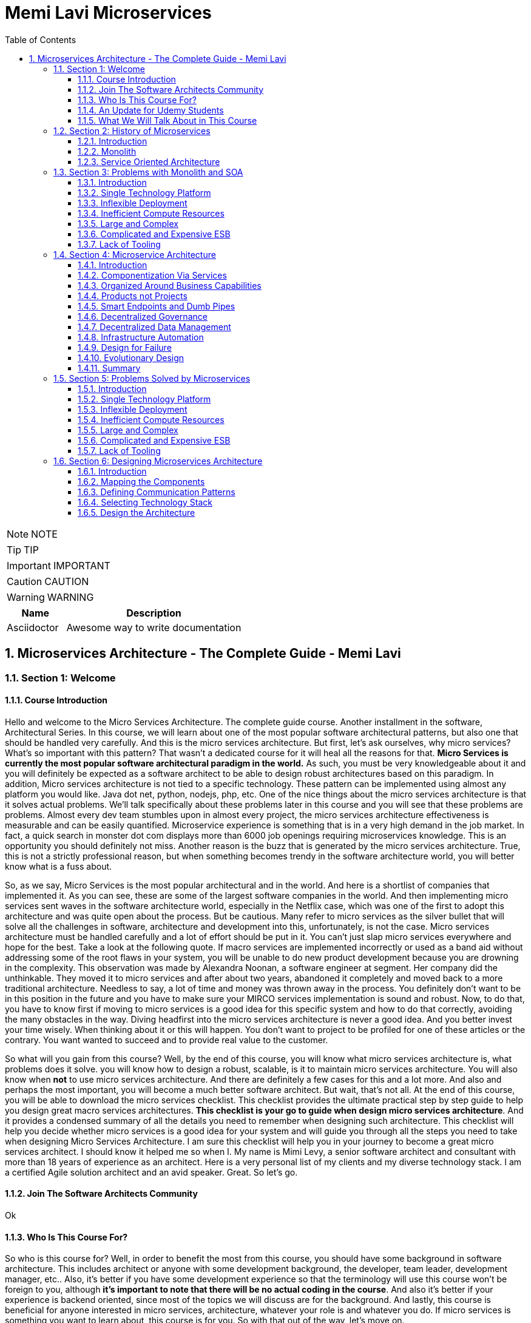 = Memi Lavi Microservices
:toc: left
:toclevels: 5
:sectnums:
:sectnumlevels: 5

NOTE: NOTE

TIP: TIP

IMPORTANT: IMPORTANT

CAUTION: CAUTION

WARNING: WARNING

[cols="1,3"]
|===
| Name | Description

| Asciidoctor
| Awesome way to write documentation

|===


== Microservices Architecture - The Complete Guide - Memi Lavi

=== Section 1: Welcome

==== Course Introduction

Hello and welcome to the Micro Services Architecture. The complete guide course. Another installment in the software, Architectural Series. In this course, we will learn about one of the most popular software architectural patterns, but also one that should be handled very carefully. And this is the micro services architecture. But first, let's ask ourselves, why micro services? What's so important with this pattern? That wasn't a dedicated course for it will heal all the reasons for that. *Micro Services is currently the most popular software architectural paradigm in the world.* As such, you must be very knowledgeable about it and you will definitely be expected as a software architect to be able to design robust architectures based on this paradigm. In addition, Micro services architecture is not tied to a specific technology. These pattern can be implemented using almost any platform you would like. Java dot net, python, nodejs, php, etc. One of the nice things about the micro services architecture is that it solves actual problems. We'll talk specifically about these problems later in this course and you will see that these problems are problems. Almost every dev team stumbles upon in almost every project, the micro services architecture effectiveness is measurable and can be easily quantified. Microservice experience is something that is in a very high demand in the job market. In fact, a quick search in monster dot com displays more than 6000 job openings requiring microservices knowledge. This is an opportunity you should definitely not miss. Another reason is the buzz that is generated by the micro services architecture. True, this is not a strictly professional reason, but when something becomes trendy in the software architecture world, you will better know what is a fuss about.

So, as we say, Micro Services is the most popular architectural and in the world. And here is a shortlist of companies that implemented it. As you can see, these are some of the largest software companies in the world. And then implementing micro services sent waves in the software architecture world, especially in the Netflix case, which was one of the first to adopt this architecture and was quite open about the process. But be cautious. Many refer to micro services as the silver bullet that will solve all the challenges in software, architecture and development into this, unfortunately, is not the case. Micro services architecture must be handled carefully and a lot of effort should be put in it. You can't just slap micro services everywhere and hope for the best. Take a look at the following quote. If macro services are implemented incorrectly or used as a band aid without addressing some of the root flaws in your system, you will be unable to do new product development because you are drowning in the complexity. This observation was made by Alexandra Noonan, a software engineer at segment. Her company did the unthinkable. They moved it to micro services and after about two years, abandoned it completely and moved back to a more traditional architecture. Needless to say, a lot of time and money was thrown away in the process. You definitely don't want to be in this position in the future and you have to make sure your MIRCO services implementation is sound and robust. Now, to do that, you have to know first if moving to micro services is a good idea for this specific system and how to do that correctly, avoiding the many obstacles in the way. Diving headfirst into the micro services architecture is never a good idea. And you better invest your time wisely. When thinking about it or this will happen. You don't want to project to be profiled for one of these articles or the contrary. You want wanted to succeed and to provide real value to the customer.

So what will you gain from this course? Well, by the end of this course, you will know what micro services architecture is, what problems does it solve. you will know how to design a robust, scalable, is it to maintain micro services architecture. You will also know when *not* to use micro services architecture. And there are definitely a few cases for this and a lot more. And also and perhaps the most important, you will become a much better software architect. But wait, that's not all. At the end of this course, you will be able to download the micro services checklist. This checklist provides the ultimate practical step by step guide to help you design great macro services architectures. *This checklist is your go to guide when design micro services architecture*. And it provides a condensed summary of all the details you need to remember when designing such architecture. This checklist will help you decide whether micro services is a good idea for your system and will guide you through all the steps you need to take when designing Micro Services Architecture. I am sure this checklist will help you in your journey to become a great micro services architect. I should know it helped me so when I. My name is Mimi Levy, a senior software architect and consultant with more than 18 years of experience as an architect. Here is a very personal list of my clients and my diverse technology stack. I am a certified Agile solution architect and an avid speaker. Great. So let's go.

==== Join The Software Architects Community

Ok

==== Who Is This Course For?

So who is this course for? Well, in order to benefit the most from this course, you should have some background in software architecture. This includes architect or anyone with some development background, the developer, team leader, development manager, etc.. Also, it's better if you have some development experience so that the terminology will use this course won't be foreign to you, although *it's important to note that there will be no actual coding in the course*. And also it's better if your experience is backend oriented, since most of the topics we will discuss are for the background. And lastly, this course is beneficial for anyone interested in micro services, architecture, whatever your role is and whatever you do. If micro services is something you want to learn about, this course is for you. So with that out of the way, let's move on.

==== An Update for Udemy Students

Ok

==== What We Will Talk About in This Course

So what is the agenda for us in this course? First, the obligatory welcome section, which we are in right now. Next, we are going to talk about the history of micro services. I know this is not a historic class, but in the case of micro services, it's extremely important to understand where did we come from? Next, we are going to talk about the problems with the monolith and so are paradigms. Big problems led to the creation of the micro services architecture. And then we are going to dive into the micro services architecture. We are going to discuss the nine factors that are the basis of the micro services and explain what is the meaning of each one of them after understanding the architectural. *We'll discuss what are the problems solved by micro services* and after deciding to use micro services. We need to understand the process of designing such architecture. And this is the topic of our next section. Then we will talk about deploying micro services. This is not an easy task. And if you have heard about containers and communities in the past, this is where we are going to deep dive into it. *Testing a micro services based system is also a challenge*, and we will tackle it in the next section and then we will talk about service. Mesh. This is quite a new concept and is gaining traction quite rapidly. Using service, Mesh. We make our communication between our services much easier and we will see how it's done. Logging and monitoring are some of the keys to a successful micro services system and we will talk about it in our next section and *then we'll see the darker side of micro services*. We are going to learn when *we should not use micro services*. As we said before, this is not a silver bullet and you should not use it automatically. Moving to micro services will force the organization to adapt to the new paradigm in this section. We will discuss whether traditional organizational chart is not suitable for micro services systems and what changes should be made, and also how you as an architect can and should help in this transition. Next, we will talk about some anti patterns and common mistakes when designing micro services architecture. You will want to avoid this. Believe me, one of the hottest topics in the micro services world is *how to migrate from a monolith to a micro services architecture*. In this section, we'll talk about some techniques for achieving that. And then we will meet our case study in this section. We will discuss a fictional system that should be designed using micro services and go together through each step in the process. And after all, this will conclude the course and talk about what's next. Okay, great. So now let's move on.

=== Section 2: History of Microservices

==== Introduction

Welcome to the history of Micro Services section. Now, you might be surprised to see a history class in a middle of a software architecture course. But believe me, there is a good reason for that. In order to truly understand where did the micro services come from, we must first understand what was before them and why it didn't work. Figuring that out will help us understand the motivation behind micro services. So let's take a walk down memory lane. *So perhaps the most important thing to know about the origins of macro services is that they are a result of problems with two architectural paradigms, the monolith and soa*. So let's deep dive into each one of them and understand what exactly are Monolith and Assoli?

==== Monolith

And let's begin with the monolith. So what is the monolith architecture? So first, monolith architecture. If the original architecture, the father of all fathers, the ancestor of all the other architectural we have today, in fact, Monolith is not just an ancestor. There are still today a lot of monolith applications. And that's not necessarily a bad thing. Some scenarios are best suited for monolith architecture, and there is no reason whatsoever not to use it in these scenarios. With monolith architecture, all the softer components are executed in a single process. That means there is no distribution of any kind. All the components. Sure, the same threads, memory, compute power. It's basically a huge chunk of code running happily alone, minding its own business. Now, naturally, when the whole application runs in a single process, there is a very strong coupling between all the classes. The code pieces are tied to each other. And there is nothing that separates them from each other. No network, no standard API, nothing. Another common attribute of Monolith architecture is that it's *usually implemented as a silo*. *What this means is that the monolith application is a stand alone up that cannot and would not share anything with other apps*. These applications does not expose anything that might help other apps, whether with data or functionality. There is no external API, no listeners of any kind. Nothing that says I know I live in an ecosystem and I would love to help. The other apps in this ecosystem know *the monolith app lives in a world of its own and keeps its data and functionality close to his chest. Nothing can go out*. So let's take a look at a typical Monolith application. Let's talk about an HR app. As we said, mono if HR app is actually a single process. This process hosts all the components of the application. Note how all the components in the diagram are enclosed. We in this process and so make this application a real monolith without any kind of distribution. Now, in fact, Monolith applications are not really comprised of one and only one process. Quite often they have a database which usually is in another process unless using an in-memory database such as SQLLite and end. That's true mainly for Web apps. The user interface is often in a different process. In Web apps, the user interface is usually a Web browser, which is a separate process installed on a separate machine. But even when we have separate processes for database or user interface, the application is still called monolith. Since the core of the application where the real work is done is in fact the monolith. Now what happens when we have another abb beside our HR app? For example, say we have a purchasing app in the organization, which in this case is also a monolith. Those two apps are running happily along, not interfering with each other in minding their own business. But then a new requirement it received and suddenly they have to communicate with each other. It can be that the H.R. system needs to know which orders were made by an employee or the purchasing system should know who is the boss of the employee placing an order. Whatever the case is, they need to be able to share data between them. Well, unfortunately, this is not possible with live application monolith applications. As we said earlier, are often silos and do not expose ways to share data and functionality. So making the two apps communicating with each other is a cumbersome, frustrating experience. It can be done, but it's not easy. Now, we focused a little bit about the problems of the monolith architecture and later on we'll talk a lot about them.

But actually, there are also advantages in the monolith architecture. Let's see two of them. *The first, it is much easier to design Monolith*. Think about it with monolithic application. There is no network, no messaging mechanisms, no cues, no cross process debugging. It's much simpler and simpler is not always worse. In addition, monolith applications, if developed correctly, are quite performant. Again, no network holes, no serialisation. And this realisation leaves. All calls are in-process. Monolith apps can be blazingly fast, much more than distributed systems. So that was it about the monolith architecture. And now let's look at the. Second, architecture that predated Microservices.

==== Service Oriented Architecture

And the second architect who we'll look at in our history class is S oa or service oriented architecture. So what do we need to know about service oriented architecture? Well, first, that the term service oriented architecture was the first coined in 1998. And the basic premise of SOA is that APS are basically services exposing functionality to the outside world. Remember what we said about the monolith, that it is often a silo? Well, with service oriented architecture, it's the other way around. The emphasis with SOA is about sharing and giving. The app is built from the ground up with sharing capabilities, usually using a well-defined API. And the way to communicate with that API is by consuming the services metadata. With SOA, every service advertises its capabilities and the way to consume them using a well-defined metadata file, which is usually implemented using soap and WSLD. Now, if you're not familiar with soap and WSLD, don't feel bad. These formats were introduced at the beginning of the millennium and they were the first standard for Web API. Soap is a protocol for Web service and it's basically a long and complicated XML document WSDL is another example document containing the meta data about the service, which method it exposes, what parameters they expect and what data they return as what we'll see later. *The fact that most SOA based apps were based on soap and WSDL was one of the key factors in this SOA eventual failure*. Another important aspect of SOA is the use of ESB.

*ESB, which stands for Enterprise Service Bus, is a family of products that were designed to mediate between the client and the services and between the services themselves*. *The ESB claimed to provide all the crosscutting concerns of the saw based application for authorisation, authentication, routing, validation, monitoring and more*. Looks good on paper, but turned out to be a huge problem. Anyway, let's look at an example. So we have an HR App and Purchase App called in accordance with a SOA concept. It's our service and purchasing service respectively in order to be wharfie services. Both of them exposed functionality through so endpoints. Using these endpoints, the services can communicate with each other using standard technology agnostic protocol supported by the majority or sort of vendors on the planet. Now note the client at the middle of the slide. *As you can see, the client does not talk directly to any one of the services. Instead, we have the Enterprise Service Boss or ESB, that ESB is a channel between the services in the organization and it is the only tool that communicate with the services. So if the client wants to communicate with the service, it goes to the ESB and the ESB knows which service is the real target here and wrote the request to the appropriate service. This way, the client has no idea what are the services that exist in the organization and it needs to know only a single thing. How to talk to the ESB. That's definitely a sound idea*.

image::memi-lavi-ms/ms-soa.png[]

But as you will see later, it caused a lot of problems. So what are the pros of the saw paradigm? What made it so popular back in the days? Well, the *first and obvious advantage was* that it allowed for the first time sharing of data and functionality between systems and to do so in easy standard and the platform agnostic we remember before. So we had the monolith which did not exposed anything to the outside world. If you wanted your system to grab some data from a Monolit system, you had to call the developers of that system to a meeting. Explain the situation to them. Try to convince them to develop some loophole in their precious system so that you can exploit it to grab some data and walk with a fragile interface. They agreed to provide it, but now with a SOA paradigm, all is different and do much better. If you wanted to retrieve some data from other application, all you had to do is access it with the document. Find out how its web methods are constructed. Construct your own client for that method and voila, you have access to that data without talking to anyone in the process. And what's even better? There were a multitude of tools that automated the whole process and could generate a good looking client library for every Web service just by accessing its WSDL. The field version of Visual Studio, then called Visual Studio .NET had this capability and it proved to be one of the most effective capabilities. Ever added to this idea? So this is what advantage. *The second one is polyglot*. We will talk about polyglots in length later in this course. But for now, let's just say that *polyglot allows us to avoid platform dependency*. What this means is that because the communication between services is done using standard protocol. SOAP and WSDL, it's not important. What is the actual platform? The service is developed in. And so for the first time in history, a Java service could easily communicate with a .NET service. And what's even better? They both didn't have to be aware of the underlying platform of the other. *This capability was one of the major key success factors of the service oriented architecture* paradigm. And It is considered, even today, one of the cornerstones of every successful distributed architectural. OK. So that was the service oriented architecture and that concludes our history class. And now let's move on to the next section.

=== Section 3: Problems with Monolith and SOA

==== Introduction

So we've talked about the monolith and the SOA paradigms. But in order to fully understand the motivation behind the micro services architecture, we first need to understand the problems with these paradigms. During the years, a lot of problems were found in both paradigms. These problems were related to technology deployment cost in more aspects of these paradigms. In fact, some of the problems were so acute that it made the whole paradigm disappear, as was the case with SOA, which effectively does not exist anymore. In this section, we will review these problems and understand what will the reasons for the search of a new architectural pattern. This understanding is important when learning about micro services. *Since the micro services architectural were designed with specific goals in mind*. And as these goals are closely tied to the problems with Monolith. And so we will begin our review with the problems with Monolith and then move on to the problems we saw. So let's begin.

==== Single Technology Platform

The first problem is the single technology platform. What is probably means that with Monolith, *all the components must be developed using the same development platform*. Since Monolith is by definition a single process, there is no way to develop various components of it in different platforms. And this is not always the best for the task. Sometimes it's a good idea to use more than one development platform in a single application, especially when there are specific capabilities of the platform that can be in use in the application. But with the model, it can't be done in Monolith, we can to specific platform for specific features. And we are tied to our initial choice. For example, if our application is developed using NODE JS, which is especially good at handling short Web requests, but then we get a new requirement to handle documents, which is something nodejs does not excel at. We have a problem and we will have to use nodejs. As for that, even though as a platforms such as dot net are much better for that specific task. In addition, *future upgrade of the technology* is a problem. Say we developed our up using Java eight. And now we want to upgrade to Java nine. We would have to do that for the whole up. We can't upgrade only a specific part of the application, but we will have to do that for all the components at once, which will force us to test the whole system and will make the whole upgrade process much longer. So let's take a look at our monolith up and see how this problem looks like. So this is the app, the same one we used to demonstrate the monolith concept before now because this single technology problem, we must develop all our components using a single development platform. That means that we can use, for example, .net core for the development or nodejs or any other platform you would like. But if we would want to use both meaning some components we use .net core and the we use nodejs well. That's not possible. And that's because the nature of the monolith architecture and the fact that it runs in a single process. So that was the first problem. And now let's move on to the next one.

==== Inflexible Deployment

And the next problem is inflexible deployment with Monolith when deploying the application. *We always deployed the whole app. There is no way to deploy. Only part of the application*. *Now, this means that even when updating only one component, the whole code base should be deployed. The problem with that is that it forces rigorous testing for every deployment on the whole application*. And that forces long development cycles. Think, for example, that you found a little bug that needed to be fixed and that its fix includes changing a single line of code, just one line in an application with more than million lines of code. But this little fix that took less than a minute to handle now requires full unit and regression tests and deployment of the whole application. And this process can take weeks, if not more. And all this for a fix that changed a single line of code. I'm sure you can see the problem here. So let's look again at our application. One component at the top left needs to be changed. The change itself isn't necessarily a big one. It can be, as mentioned, even a change in a single line of code. But as a result of this change, we must now test the whole application. And as a result, we find bugs in new places that on the face of it, have nothing to do with the component. *We modified, but since in monolith  there is a strong coupling between all the components*. This is something that can happen. *So now we need to go through a fixed cycle and fix all the bugs found*. And of course, just again, to make sure the bugs are really gone and only after going through the cycle a few times, we can finally deploy our system. And all this because of a change in a single line of code. So as you can see, the deployment of a model is extremely inflexible and makes the whole process long and cumbersome.

==== Inefficient Compute Resources

Our next problem is within efficient compute resources with monolith compute resources, mainly C.P.U and RAM are divided. Across all components, we have a single process, the monolith that consumed these resources and uses them for all its internal components. And this is not always the ideal case. *For example, if a specific component needs more resources, there is no way to do that. We can't allocate more C.P.U or memory to a specific component that needs them*. *We will have to allocate more compute resources to the whole monolith, which will give them to all the components*. And this is extremely inefficient. We will use more compute resources for components. We don't need them. And the one who do need them will get just a portion of these resources. So let's look again at our monolith. In our case, the process runs on a machine with four vehicles, which is a mutual cause and eight gigabyte of RAM. Now, suddenly, this component requires more compute power due to intensive computations. It was asked to perform. Our only choice with the monolith is to increase the compute power to the whole process and now make it. For example, eight vehicles and 16 gigabyte RAM. Now, this increase will affect all the components inside the monolith. So the other components will get more resources, which they don't actually need. And the one that really requires it will get to just a small portion of these resources into this. As you can see, is a very inefficient use of compute resources.

==== Large and Complex

The next problem is the large and complex problem. This problem has some similarities with the previous one, but it has some separate aspects. So the basic premise of this problem is that with monoliths, the code base naturally is large and complex, since all the software components are part of a single process. We naturally have a very large code base containing a lot of dependencies and coupling. Now, what this means is that every little change can affect other components. There is no clear isolation between the components and making sure a change in one component what trickle into other component is not easy. So naturally, we'll have to do a lot of testing to make sure the system functions correctly. But even with that, some bugs might still slip between the cracks and will not be detected during testing. This makes the whole system very difficult to maintain. When every little change requires such a long process of verification, then every little change becomes a nightmare. One side effect of this problem is that if every little change can affect the whole application, then the developers will try their best not to change anything, and that will make the system obsolete quite quickly. And this is a position you don't want to be in. So to demonstrate it, let's look at our application, say we changed a single component. Again, the top left one. We now again need to test the whole application. We find bugs that resulted from that change. We fix those bugs and just then put the system in production. And this long, complex and fragile process should be performed for every little change in the system as a direct result of the large and complex problem.

==== Complicated and Expensive ESB

So up until now, we discussed problems related to the monolith. *And now let's look at problems related to the service oriented architecture*. And the first one is the complicated and expensive ESB. As you might remember, with the service oriented architecture, the ESB or Enterprise Service was is one of the main components and is responsible for all the communication aspects between the various apps or services. *The ESB takes care of routing, validation, authentication, aggregation and more*. And without it, the services will have a lot more work to do. *The problem is that this ESB can quickly become bloated and expensive*. ESB engines were built by various companies such as Oracle and IBM and were extremely expensive from the start. *In addition, they were complex beasts and required a lot of dedicated expertise to handle them. This resulted in that only large organizations with deep pockets use them for a long time, and the young and small companies avoided them at all costs*. This definitely didn't help for the popularity of the service oriented architecture. *Now, this happened because the ESB tried to do everything, as we said before, routing, validation, authentication, everything*. And when a single piece of code tries to do everything, it usually doesn't end well. In addition, because of its complexity. Yes, these are very difficult to maintain. *And organizations found themselves investing a lot of time and money, maintaining a monstrous ESB instead of enjoying a lightweight and the faster service oriented architecture which led them to abandon the idea*. So if you look at a typical solar system like this one, our main problem is here that is being made. The whole concept not worth it, and was definitely one of the reasons that led to the demise of the service oriented architecture.

==== Lack of Tooling

The next and last problem we will discuss is the lack of tooling to link stands at the base of the service oriented architecture. And for it to be effective, *short development cycles were needed*. After all, we already saw that *one of the problems with Monolith was long development cycles*. And soa had to demonstrate improvement in this area. So we had to allow for quick testing and deployment. This was the holy grail of service based architecture and definitely one of the strongest motivations to go in this space. However, for this to happen, soa needed. Tooling to support this into such tools simply didn't exist at the time. *Testing and deployment were mainly manual processes, and it took a lot of time now since testing of services based architecture is more complicated than testing a monolith*, as we will see you later in this course, then manually testing a SOA based system took paradoxically longer than testing a monolith. And this didn't bond well with the developers. The bottom line was simple and dial no timesaving was achieved. *It was found out that creating service oriented system took much longer than building a monolith*. And this was a bottom line that no one wanted to live with. And because of that, service oriented systems were doomed. Okay, so that was an overview of the problems with monolithic and service oriented systems. And now let's see what micro services architecture is and how it deals with these problems.

=== Section 4: Microservice Architecture

==== Introduction

So we've talked a lot about monolith, service oriented architecture and the problems with them. And now finally, it's time to talk about the real thing. The micro services architecture. So where did the micro services come from? Well, the problems with the monolith and soa paradigms made it clear we need something new, something that will once and for all solve these problems. It was clear that it is something *has to be Modular* since the monolith told us what could happen when the software is not modular. And it also had to *have a simple API* *since SOA told us what could happen when the API is over complicated*. Some new ideas emerged that tried to *formulate a new kind of architecture*, one that we do follow these requirements and will solve the other problems we discussed. And then in 2011, the term micro services made its first appearance. It was in a software workshop and it was one of the first attempts to define how exactly this new paradigm should look like. But the real kick came to three years later in 2014. In this year, *Martin follow one of the most famous software architects, and his colleague, James Lewis, published their Miko's services article*. In this article, they described the ideas behind the myco services architecture. But more important, *they outlined the main attributes of such an architecture*. In other words, they say to the world, if you want to design a Miko's services architecture, this is what you should do.

* https://martinfowler.com/articles/microservices.html

This article quickly became the de facto standard for Michael Services definition, and even though it was published a few years ago, it is still considered the best description of the micro services architecture. So this is the article and you can read it by going to the link here. But you don't have to. In this section, we will go through *the nine attributes outlined in the article and explain them thoroughly, including examples*. In addition, we'll talk about where These attributes are not quite as they seem and what you really need to look at when designing Micros services architecture. At the end of the section, we will also rank these characteristics and we'll discuss which one are really important and which you can skip. So what are the main characteristics of a good macro services architecture? According to Martin Fowler's article here, they are componentszation via services organized around business capabilities, products not projects, smart end points and dumb pipes, decentralized governance, decentralized data management, infrastructure, automation, design for failure and evolutionary design. So these are the characteristics of MS services architecture. And now let's deep dive into each one of them.

==== Componentization Via Services

So the first one is *Componentization via services*. So what does it really mean? Well, let's start from the basics. Modular design is always a good idea. Everyone knows that, especially in the post monolithic era, we always want to make our system modular so that updating it requires a small code change in a well-defined part instead of touching a monstrous piece of code. Now, when talking about modular design, we also talk about components, components of the name we give to the parts that together compose the software. In other words, we're talking about modular software. We talk about software that has more than one component, and *each component is responsible for a specific aspect of the software*. Okay, so this isn't modularity, but how is it implemented? Well, it turns out there are basically two methods to implement modularity in software. *The first is using libraries*. Now, if you have even a modest development experience, you definitely use libraries. These are external code files that are used in your code. Usually after declaring them using keywords such as import require or using. We use libraries by directly calling the code in them. The libraries are executed within our systems process. Share the same compute resources and do not need any kind of mediation, such as serializer or network. *In order to be used, one of the side effects of using libraries is great performance*. Since there are no mediators between a component in the library calls are Executed Lightning Fast, *the other type of modularity is using services*. Services are out of process components and are called using out of process mechanisms such as Web API or RBC. Modern systems use mainly modern Web API such as REST. *So these are the two types of modularity*. Now what does this have to do with micro services? Well, it has a lot to do with micro services *in micro services. We prefer to implement the modular of design using services and not libraries*. The componentization, which is a process of separating the software, two separate components, thus making it modular, is preferably done using services and not libraries. *And that's why this attribute is named componentization by services*. Now, of course, libraries can and should be used with micro services. But in this case, they are part of the service. They do not represent the whole componentization of the software, just the service itself.

So let's look at an example. This is the monolith. We have already talked about the monolith, as you can see, as a model or design. It is composed of five components. *Now, as we said with Monolith, the componentization is done via libraries*. In fact, there is no other choice. Monolith, by definition, runs in a single process. So our componentization methodology must run in a single process. And only libraries meet this requirement. But what happens with micro services will hear the componentization is done via services. Every component is a service. It runs in its own process and is accessible using out of process mechanisms such as Web API or RPC. Now, if we focus on a specific service, we will see that it often has libraries in it. As we said before, using libraries is a best practice and it is highly recommended. The only thing to remember regarding macro services is that libraries are not used to make the whole system modular, but they help with the inner workings of the service itself. The modularity of system is expressed by the services and this is the componentization by services.

Now, what is the motivation of componentization by services? Why would we want to use services for the modularity of our system instead of the simple Faster libraries? So there are two reasons for that. The first, using services makes our components independently deployable. That means that if we want to modify a single component, we deploy this single component. If a component is a library, then we will have to deploy the whole application again because the whole application runs in a single process. Using services instead of library enables us to deploy separate components much easier. *Another reason is that using services as a component forces us, the architect, to define our components interface very well*. If we are going to expose a component to the outer world as a Web API, then we have no choice other than design a Web API and psychologically when designing something that the whole world can use. We put a lot of thought into it, much more than. Your library. So, in short, using services instead of libraries. Makes a component much better designed. So that was the first attribute component physician via services. Now, let's move on to the next one.

==== Organized Around Business Capabilities

The next attribute of Micro Services architecture is organized around business capabilities. So what does it mean with traditional projects? We have things with horizontal responsibilities. For example, a team responsible for the user interface, another one responsible for the API implementation. Another one for the logic in the database. And so on. So if we look at the monolith and look at what is inside, it will look like this. We see four layers. Each one is under the responsibility of a different team. Of course, the actual number of players might change. But this is a common case. Now, what is the problem with that? The problem begins when these teams need to talk with each other. Now, since the teams work on the same system, they will have a lot of opportunities to talk to each other. For example, the UI team will have to talk with the API team. So they will know how the API looks like. So the UI code will adapt to it or the logic team will talk with the database team so that they know how the database schema looks like and make a module class accordingly. Now, since we are talking here about separate teams, each with its own team leader offices, internal culture and more, every such communication is a potential for a problem. Inter-Group communication is by definition, slow and cumbersome. The teams don't use the same terminology. They don't have the same schedule. And in the worst case, they don't even have the same goals. For example, the logic team might want to build the best logically possible, but they don't give a -- about the database. Or the UI team focuses mainly on user interface and user experience aspects. But they couldn't care less about the quality of the back end of the system. And these contradicting goals can hurt badly. The project progress and interfere with its quality with micro services. We want to do it differently when designing Micro services architecture. Each and every service is handled by a single team which is responsible for all the aspects of the service. So if we look at a service, the walk on, it looks like that. As you can see, all the labels are handled and maintained by a single team responsible for everything the UI, the API, the logic, the database and in fact, for every other aspect that might be relevant. Now, when walking like that, the team has one and only one goal to make the service perform its functionality as best as possible. Since the team has a holistic view of the service, it can make decisions that affect the whole functionality of the service, such as adapt the UI to the API or changing the database schema to make it more effective. We don't see here in our politics that might damage the overall service and no short sighted decisions. The team has one goal to make the best service possible and it's aligned with this goal.

Now, that brings us to another question. How do we decide on the boundaries of the service? In other words, how do we decide what service to do? How do we know when one service ends and the other one begins? So with micro services, we do that by looking at business capabilities. *We look at the overall functionality of the system and map the various business capabilities it has. For example, an e-commerce app will probably have order management, inventory management, shopping, basket delivery, payment handling and so on*. So, for example, we might have a service for order management, which contains all of the technological layers. It is handled by a single team and thus we have a single team responsible for a single business capability. Doing it this way, instead of having horizontal teams responsible for many business capabilities, will help making the service better and with great time to market.

So what is the motivation of the organized around business capabilities attribute? Well, we have two of those. *First*, it contributes to the quick development of the service, as we demonstrated when having a single team working on the service. We avoid long and cumbersome inter-group communication and if the team is much more effective. In addition, when defining service around business capabilities, we get a service with well-defined boundaries. It's quite clear what would be included and more important, what should not be included in the service. Keeping the service laser focused on its business capabilities makes its design easier and makes working with it a lot simpler.

==== Products not Projects

The next attribute of Micro services architecture is product, not projects. So let's see what does it mean with traditional projects? The goal is to deliver a working code. This is what the team is working on. And this is the end goal of the project. The team is focused on the project and the project plan usually ends when the code is delivered. Perhaps that was sometimes reserved for acceptance testing. Walking like that, the team develops no lasting relationship with the customer. In fact, the customer involvement in the development process is minimal, if at all. Many times the team has no acquaintance with the customer at all. Only the project manager and system analyst meet with the customer and the developers have no idea who is the customer. How does he look like? And what is important to him? They probably never even talked to him. In addition, many times after the code is delivered, the team moves on to the next project and often disbanded and the developers get assigned to other projects.

And that's a problem when the team focuses on delivering code. They don't really see the customer and they don't think like a customer. And so we see many times software projects that have great code, that utilizes great algorithms and is very effective and clean, but does not deliver the product to the customer actually wanted. *And that's because the team didn't think like a customer*. But like a developer. So with Micro Services, we want to do it differently. *With Michael Services, the goal is to deliver a working product and not a working code*. The product is the most important thing we deliver and the code is just a means to an end. And if the code should be less elegant in favor of a better product, then so be it. Now a product every product needs ongoing support and requires close relationship with the customer. *No successful product can be designed without knowing what the customer actually wants and when the team understands that it develops this relationship with the customer*. And what's more, the team is responsible for the Micro service. Even after the delivery. True, they might be developing other service, but they still own the service and still feel responsible for its success. And even if the service should be handed to other team, it's done with a lot of thought. And original team makes sure the new team knows everything there is to know about the service, the code and of course, the customer. There is a famous quote by A.W.S as CTO Werner Vogels that goes like this. *You build it, you run it, meaning your job is not done by building the service you are responsible for successfully running it*. To end this mindset can change the way the team thinks about the service and make them be more invested in it, which will definitely contribute to its success. *Now, this attribute of thinking like the customer and involve him in the process might remind you of the Agile manifesto*. This manifesto, published in 2001, defined some principles for agile development. It is considered the foundation of the agile development movement. *One of the main goals of this manifesto was to increase the customer's involvement in the development process*. It is not a coincidence that customer's involvement is mentioned in the Agile Manifesto and in the micro services attributes. Over the past two years, it was recognized that such an involvement is actually a win win situation. The customer gets a better product and the developers produce better software. And because of that, you will often see Micro services based system implemented using the agile methodology. So what is the motivation behind the product, not the projects attributes? *Well, first, of course, increase customer satisfaction. When the team thinks like the customer, the end result will be more to the customer's needs and will fit its needs*. This will definitely make the customer more satisfied with the product. *Another side effect is changing the developer's mindset by adopting the product, not project attribute. The developers, change their mindset and become even better developers*. And that will greatly help the team, not only with the service but with future ones.

==== Smart Endpoints and Dumb Pipes

The next attribute we will discuss is smart inputs and dumb pipes. Now to understand what is the exact meaning and motivation of this attribute, we need again to go down memory lane and look back at this SOA paradigm. Traditional saw projects used to complicated mechanisms. The first one was ESB Enterprise, a service bus. As you probably remember, the role of the ESB was to mediate between the services in the solar system, helping with routing, authorization, validation, aggregation, and the more this made the ESB engines complex and expensive and they were one of the reasons. Soa ultimately failed. The second complicated mechanism was the WS star protocol. The WS star is an extension of the original SOAP protocol that helped exposed the method over the Internet and became the fifth Web API WS star represents the collection of these extensions. Each helps with a specific goal. For example, WS discovery for locating services in the network w security for well, secuity w. S reliable messaging for enduring messages are actually delivered and in all. *Now, while these extensions were useful in themselves, they, together with the ESB, made interservice communication complicated and difficult to maintain*. It wasn't easy to follow the extension types and what they do. It wasn't easy to keep them updated. It definitely wasn't easy to maintain the ESB. And in short, the communication between services in SOA became a real pain with micro services. We wanted the other way around. Micro services architecture. *We use dumb pipes, meaning simple protocols. We wanted to use the simplest form of communication possible and leaves a complexity to the services logic itself*. In fact, with micro services, we strive to use what the Web already offers. While the soap protocol was a new standard not based on any other standard. There are already web standards we can use, and the most common one is, of course, the HTTP protocol. And with that in mind, usually MIRCO services expose Rest API, which is the simplest API in existence. It's built on the HTTP standard and brings almost nothing new to the table. It uses the HTP verbs, the HTTP response code and HTTP protocol. Basically, it's a HTTP. You can't get any simpler than that. And so while traditional source system look like that with separate services connected using ESB, micro services application will look like that with various disconnected services. Each one exposes rest API and communicate directly with each other using nothing other than simple HTTP calls. Now there are some important things to note here, even though it's stated in the article. Direct connection between services is not a good idea. This great coupling between the services and if one service changes its location on the other, services connected to it must be updated to. A better solution is to use discover a service or a gateway. These two services offer different solution to the direct connection problem and are quite common in large micro services systems. We'll talk more about service, discovery and Gateway later in this course.

Another thing to note is that even though these attribute recommends the use of rest API in recent years, new Web API emergent that are gaining popularity quite rapidly. *These API, such as GraphQL and gRPC, are doing a great job in exposing data and functionality to MIRCO services*. But contrary to the downpipes recommendation, not that simple. In fact, they are quite complex, especially the GraphQL, but you can definitely consider them to in your micro services architecture. *So what is the motivation behind the smart endpoints in downpipes attribute*? Well, the main motivation is to *accelerate the development*. As we mentioned before, the ESB and WS star protocols made as a whole communication thing much more complex and as a result, slow. Going back to simpler method of communication can definitely help in accelerating the development. In addition, using simpler tools makes the system much easier to maintain. List engines and protocols equals less things that can break down. Hence, less and easier maintenance. Okay, so that was the smart input and the dumb pipes attribute it. Now let's talk about the next one.

==== Decentralized Governance

The next attribute of Micro services architecture is decentralized governance. So let's see what it is exactly *in traditional projects. There is a standard for almost everything in the system. There is a standard for the development platform, a standard for the database to use, a standard about logging, how logs are created, though, format, where are they stored, etc. and more and more. There is a standard for almost everything*. Not much place for the values teams to make decisions

*with micro services. The situation is the other way around. Each team makes its own decisions about the development platform, the database, the logs and anything else. The team has the authority to make its own technological decisions and implement them in the service*. The idea behind it is that each team is fully responsible for its service. Remember, we talked about it in the organized around business capabilities attribute and we mentioned that each team has the full responsibility of the service it develops. We even mentioned this famous quote. *You build it, you run it*. So it was a service is really something the team works on together and tries to make it the best possible. Now, since the team is united around the services success, it will make the optimal decisions for it. Many technological decisions. Sometimes that means it's better to use NoSQL database instead of the more traditional relational database. Sometimes it means it's better to use NODEJS instead of Java. Whatever the case is, this independence is always a good idea in the micro services world. And what even better? This independence is enabled. But by the loosely coupled nature of the micro services, with Monolith changing the underlying development platform of a component which is a library in the case of monolith, will immediately affect the rest of the monolith and all the other component libraries will have to align themselves to the new platform. However, with micro services, this is not the case. Since vital services are loosely coupled by definition, a change in one of them will have exactly zero effect on the other services. In fact, the other teams will probably not even know something has changed. And this is a great advantage of this architectural style. *Now, using multiple development platform in one system is called polyglot*. You might have heard this term before and even if not, remember it, it comes up quite frequently. We're talking about micro services and you better know what all the others are talking about. So what is the motivation behind the decentralized management governance? Well, I guess the answer is pretty clear *by employing decentralized governance. We enable the team to make the optimal technological decisions for the specific service*. Since such decisions can't fit any scenario, it's grids specific technology can be used for specific service, thus making it more efficient and helping develop it more quickly. So that was the decentralized governance. And now let's move on to the next attribute.

==== Decentralized Data Management

The next attribute is decentralised data management. So what is it? Well, *in traditional systems, we usually have a single database. This single database stores all the systems data from all the components*. Usually a typical system looks like that. So you can see here the system has many components, but utilizes only one database used by all the components with micro services. This is not the case with micro services. Each service has its own database. As you consider the values components, which with micro services are implemented as services have their own database and they are not sharing the same database with the other components. Now, there are some important things to note with this attribute. *First, this is the most controversial attribute of micro services in each and every one of the MIRCO services systems. I was involved in there were a lot of questions and challenges related to this attribute*, so much so that it is not always possible. *Sometimes you will face situations where implementing separate database for each service is simply not possible or just not making sense. And why that*? *Because forcing separate database might cause problems such as distributed transactions, data duplication and more*. Let me explain that. We said before that we want to model the service around business capabilities. Now, that usually entails that each such capability has its own data. And this data is not related to other services data and therefore we can actually separate the databases. However, this is not always the case. Imagine this. We have an equivalent system in this system. *We decided to go with MIRCO services in two of the services are orders, management and customers management*. The first one is responsible for handling the orders in the system, such as adding all those canceling orders, etc. and the second one manages the customers, their demographic data, logging details and more from the looks of it, due to services managed to complete completely different set of data. So there shouldn't be a problem to have two separate databases, one for each service. *However, as part of the requirements we need to display for each customer, how many orders did he submitted in the last six month*? Now, to save time, we want to store this number as part of the customer data and not calculate it from the orders database. So now we have two closely related pieces of data which are stored in two different databases. So when a new order is created, refills to need to update the order record to the order of database and then update the number of orders submitted in the customer database. And these two updates must occur in the same transaction in updating two databases in a single transaction is always a real pain. It makes us use ugly mechanisms such as distributed transaction and Two-Phase commit, which are extremely fragile and add a lot of complexity. And we end up with a system which is more complicated than a regular monolith with a single database. And we miss the whole idea of micro services. In addition to all of that, we also have data duplication, meaning the same data, a bit different representation is duplicated across two databases. We have a number of orders in the orders database and in the customer database. And this is always a bad idea because if one of the databases goes out of sync, the data will not be consistent. So to summarize, this is not always possible. *And you as an architect should not insist on having separate databases for each service*. *This should be decided upon on a case by case basis*. Now, what is the motivation for this attribute? We talked about why it's not always a good idea, *but why would we consider this in the first place*? So there are mainly two reasons for that. *The first, it enables using the right tool for the right task*. Not of databases are equal in some databases are better equipped for a specific task. For example, relational databases are great for complex queries of structural data. While NO SQL databases are great for storing a large amount of SIM structured data. And in modern systems you will often deal with both types of tasks. So it's good to have the ability to use the right database for what is specific service actually needs. *The second reason* is that separating the databases encourages isolation. When the team developing the service knows the service has its own database and there is no access to data stored in other services, the design of the service will become more isolated and less dependent on the data from those services. This way we will end up with a more moderate system and with more autonomous services. That can be changed without any effect on other services. So this was the decentralized data management attribute. And now let's move on to the next attribute.

==== Infrastructure Automation

And the next attribute is infrastructural automation. SOA paradigm, which we talked about in length earlier, *suffered from lack of tooling. As a result, many operations that will supposed to be quite quick ended up very slow and affected the project schedule. This is true mainly for testing and deployment, which are major parts in the systems lifecycle*. Now, automated tooling can greatly help in accelerating deployment. Exactly. in these two areas, automating testing and automated deployment. In fact, if you will look at a typical project lifecycle as depicted in Martin Follows article, we can see there are a lot of steps that when automated and take the whole deployment process to a whole new level. Through this depiction, a zoomed five types of tests. And in the real world, the number is usually loyal. But still, whatever types of testing you employ, automating it will make it complete much faster. *Now for micro services. Automation is essential. We have a lot of moving parts into manually testing and deploying. Each one of them will slow the process substantially, making it extremely inefficient with micro services*. So deployment cycles are a must. And actually it's one of the keys to a successful system. This means that deployment and testing can be done manually. We must utilize tools for that. And actually, there are quite a few of them. Here is a shortlist of automation tools that can greatly help you automate the micro services testing and deployment. Of course, you as an architect should not be responsible for choosing and integrating the tools, but you do have to make sure there is an automation tool into that. Testing and deployment are not done manually. *So what is the motivation for the infrastructure automation attribute? Well, as you can guess, our main motivation is short deployment cycles*. In fact, without infrastructure automation, you micro services projects will likely fail. *It won't be easy to achieve short deployment cycles when done manually. And when done manually, it will take much longer than with the more traditional model of application*. So this is something you definitely can't compromise on. Great. So that was infrastructure automation attribute. Now let's move on to the next one.

==== Design for Failure

And the next one is designed for failure with Micro Services. *There are a lot of processes and a lot of network traffic, which means that a lot can go wrong. A process can crush the network can go down when there are a lot of moving parts. The probability that one part will not function properly naturally increases*. So how do we deal with that? By writing the code such that it assumes failure can and will happen and it will handle it gracefully. For example, if the code calls in other service, it should assume the service is done. So when an error calls, it won't throw. And another exception. But we try to mitigate it. We will see how in a minute. In addition, extensive logging and monitoring should be in place to catch the Errors and raise alerts when they happen. Let's look at a typical micro services system. Here we see five services with the leftmost call, the middle one and the top right call the bottom right. Now, the code should assume something can go wrong. For example, we might not have a stable network connection between the yellow and the blue services. Or even worse, service might go down.

These things might happen. So what does the code do? Basically, three things. *First*, catch the exception. Do not allow and handle the exception to bubble all the way to the client. It will just confuse the user. It might even expose sensitive data. *Next*, it might be a good idea to retrieve the connection. Perhaps it was a little hiccup in the network and everything is now back to normal. It's definitely worth trying. And if nothing else looks like the exception. So the developers will be aware of it and analyze it later. By the way, later in this course, we will talk about service mission, which greatly simplifies the way services communicate with each other. So I encourage you to pay close attention when we will talk about it. *Another element* you should put in place is monitoring with monitoring. There is another service. Usually a third party product monitoring the services. This product is continuously monitoring the services for problems and is looking at various data about the services. For example, monitoring products usually look at the C.P.U end run of the machines, other lines of services and also send is electrics to make sure the service is up and running. When the monitor detects a problem it knows to raise. Alert is a dedicated console or to other messaging services such as e-mail or text. Here are some popular monitoring products. *I especially like the azure monitor and application insights*. They are dead simple to use and provide great insights capabilities. Also monitors the service it manages and raises alerts when a problem is detected. We'll talk more about k8s in the deployment section of this course. So what is the motivation behind the design for failure attribute? *Well, not surprisingly, the main motivation here is to increase the system's reliability. If the system will be able to handle errors gracefully*, it will experience less crashes. It will provide better user experience. And that's always a good thing. Great. So that was the design for failure. Now let's move on to the next and last attribute.

==== Evolutionary Design

And the last attribute in our list is evolutionary design when moving from monolith to micro services. The move must be gradual. It might be tempting to break anything apart and start from scratch. But this is really the right path when moving to micro services. The best approach is to start small and upgrade each part separately. This way we change the system gradually creating a moderate system and have a lot of opportunities to find out if we broke something. We will have a full section later in this course dedicated to moving from monolith to micro services.

==== Summary

OK, so we have reached the end of the line attributes of micro services, as outlined in Martin Fowler's seminal article. But there are some things you should note first. *These are guidelines, not mandatory instructions*. *You should not follow blindly everything that is described here. But take a close look at each and every attribute and adopt only what works for you*. Some attributes might not be relevant, and it's completely legitimate to decide not to follow them. In fact, I'm not familiar with even a single system that meets each one of these attributes. And I've worked on dozens of them. *Another thing to note is that the micro services world is rapidly changing and the concept that we're through just two years ago are considered obsolete today. So it's important to follow*. New API is new monitoring tools, new cloud services and more. In fact, even in this section, we discussed some attributes that shouldn't be followed blindly and are replaced by newer, better ones. We say that about the API, which risks are not the only option nowadays. It's also about the communication portals between the services for which we concluded that there are better options than direct communication between services. I do want, however, to highlight the attributes that in my humble opinion and in light of working on a lot of Micro services systems are the most important ones. And the ones you should try your best to meet *first* is componentization. You should try as much as possible to make your competent services. The modularity of your system should be done using out of process components also known as services, rather than in process components implemented as libraries. The ease of deployment and maintenance of system that its components are out of process services is really unmatched. *Next is the organized around business capabilities attribute*. *The importance of this attribute is that it forces the team, including you, the architect, to think long and hard about the boundaries of the service with Michael services*. We can't just say, let's begin with a small API and see where it goes. We can't change the API at will because it will make us not services working with it compatible and will make a lot of other teams quite angry by designing a well bounded service. We make our system more modular, the service more independent of other services and our maintenance much easier. *The next important attribute is decentralized governance*. This is one of the most popular attributes because it lets the teams to do the technology best suited for the services needs. No, no. Do we have a service handling documents with slow and incompatible relational database and no more? Must we use it slow in legacy technology when what we really need is élite and fast one by implementing this attribute? The teams can really use the best tool for the task and that will make the team satisfied. And as a result, the other services and the end users to *decentralized data management is also one of the most important attributes*. True. We had some reservations about it and it's still the most controversial attribute, but still when possible. It's definitely a great idea to use a separate database for each service. It makes the service more autonomous and less dependent on other external mechanisms. *The last one in this list is the infrastructure automation. This is definitely something you shouldn't compromise* on building a Micro services architecture without automation in place. We probably result in a system slow to test and deploy and the client will start to question the effectiveness of it all. So before embarking on micro service, journey talked to the I.T. and Dev guys to make sure automated tools are part of the plan. Okay, so this was the attributes of a well-designed micro services architecture. I hope this section gives you the required knowledge for designing micro services architecture. And remember, we have a case study later in this course that will show how all this comes to action in the real world system. As usual. If you have any question or comment, please let me know. I love getting questions for my students and a promise to get back to you with answers. And with that, let's move on to the next section.

=== Section 5: Problems Solved by Microservices

==== Introduction

==== Single Technology Platform

==== Inflexible Deployment

==== Inefficient Compute Resources

==== Large and Complex

==== Complicated and Expensive ESB

==== Lack of Tooling

=== Section 6: Designing Microservices Architecture

==== Introduction

So we've talked about the concept of micro services and what is the definition of local services. We discussed various attributes such as decentralized governance, infrastructure, automation and more. *But now it's time to understand where and how do we put all this together*. In other words, what is the process of actually designing micro services architecture? So this is what we're going to talk about in this section when designing Micro Services architecture. There is a process we need to follow. And what we need to know and must not forget *is that designing micro services architecture should be methodical*. Now, this, of course, is true for every kind of software and is applicable to any architecture. But with micro services, it's even more so. *The worst thing that can happen when designing micro service architecture is to rush into development*. Do not do that. Simply don't. One of my favorite phrases regarding micro services architecture. And one that they teach each and every client of mine. #*Is this plan more? Code less?*# And believe me, this phrase holds a lot of truth. It's true for every software and extremely true for micro services. *This methodology of planning first and coding later is critical to the success of the system. The more you plan, the more you think about the overall system mapping, the more you know what you are going into, the less you will code later*. And of course, the less we code, the less bugs we create and the less maintenance we have. So following this process, and I can't stress this enough, is critical to the project success. So what is this process? Well, what you see in front of you is the typical architectural process. We discussed it in length in the complete guide to become is software architect course. And actually, it's quite self-explanatory. And I don't want to dive into all of the steps. What I do want to do is focus all of these steps that require special attention when designing micro services. And these steps are mapping the components, selecting the technology stack and designing the services architecture. Now, note that I'm going to split the mapping the component step into two separate steps, mapping the components and communication patterns into service. Communication is extremely important in MIRCO services. And it's definitely deserves its own lecture. We have a lot to talk about this topic when discussing MIRCO Services. Okay, great. So this is what we are going to talk about in this section. And let's begin with a field topic, mapping the components.

==== Mapping the Components

So let's talk about mapping the components now. No pressure. But this is the single most important step in the whole process. Even more, this tip determines how the system will look like in the long run. And to top it all, once said, it's not easy to change. So in other words, mapping the components of the micro services architecture should be taken very seriously. And it's not something that can be done offhand. This step will literally shape the system and a lot of thinking should be invested in it. So what exactly is mapping this service? What should we do in this step? Well, the definition is actually quite simple. In this tape, we are defining the various components of the system. In other words, we map the various parts of the system that when working together, compose the whole system. So, for example, we might define a component that handles Ordos. Another one that handles payments and so on. Now, it's important to remember when talking about components in micro services architecture. We actually talk about services as opposed to libraries in a monolithic system. This is an important distinction because services behave differently than libraries and have their set of constraints. For example, since service is an out of process component, every access to it requires network traffic, which is a problem from a performance point of view. So we wouldn't want to design a service that the client accesses too frequently. And it is just one example. So anyway, keep in mind we are talking about services here. So how do we do that? How do we decide what our components? Well, when mapping the components, we should based it on several factors. These factors are business requirements, functional autonomy, data entities and data autonomy. So let's see what these factors actually mean. And let's begin with business requirements. So we're talking about business requirements. We talk about the collection of requirements around a specific business capability. We need to identify it involves business capabilities of the system and understand what are the requirements for each one. For example, a business capability can be orders management, meaning the system should manage orders received by customers. This is a business capability and the requirements that support it, such as add new order, remove, although update order, calculate the amount of orders and so on. Each one of these requirements relate to the orders management capability. So when mapping the component of the system, we usually use the business capability as a frame for the component and the requirements are the actions the component can do. So in this example, we will have a service that handles orders and that exposes method for adding, removing, updating and calculating orders. So this is one factor of mapping the components. The next one is functional autonomy. What this means is this functional autonomy is the maximal functionality that does not involve other business requirements. So if our business capability is, say, telemetry processing, the service should handle everything related to the telemetry processing, but should not handle functionality that involve other capabilities. For example, exporting the telemetry to ought to other systems. This should be done by other services. So let's see another example. Remember our order management services from the previous slide? So this service might include the functionality to retrieve the orders made in the last week. This functionality fits quite well inside the do the business capability, which is orders management and therefore should be included in the service. However, the functionality of getting all of the orders made by users age 34 to 45 might pose a problem. This functionality involves data not related to orders. So on the surface, should not be included in the service. However, when mapping components, you will almost always stumble upon some grey areas. It's really difficult not to say impossible to design a system where the services are really fully isolated. Requirements usually do not allow for this. And the real life or stronger than pattern and practices. Therefore, be prepared to have some functionality that rely on duplicate data and inter-service communication. As we discussed in the previous section, the real creativity here lies in having as little as possible such cases. The next factor is data entities in this factor. The service is designed around well specified data entities. This is the easiest factor to understand and to be frank, the one that is. Most by architects, and that's fine using these facts. We identify the major entities in the system. For example, orders in items and mobile components around them. So in this example, we will end up with a service that handles orders and another one that handles items. As you can see, this is really the easiest factor to work with and definitely the most popular one. Now, it should be noted that the fact that a service is designed around entities does not mean it cannot deal with other entities. But these entities should be related to buy I.D. and the service should not store the full entity. One classic example for that is when the orders entities handled by the orders service stores, the customer I.D. Now the customer itself is not stored in the services database and there are no methods in the service to handle customers. But we do need to know which customer made this order. So the database holds the customer's I.D.. Now, if you would like to retrieve the respective customer, we will go to the customer management service, which is designed around the customer entity and use the services retrieval method to retrieve the customer using the customer I.D. We grabbed it from the order entity. This is quite a common pattern and it definitely does not violate the data entities factor. Our services are still designed around specific entities, but in real life there is always relationship between entities. Now the last factor is data autonomy. This factor actually builds on the data entities factor and added to it the fact that the underlying data is an atomic unit. What this means is that the service does not depend on the data from other services to function properly. If that happens, it's a sign we missed our architecture and we should work with it again and probably include this external data in our service. For example, say we have an employees service that relies on addresses, service to return the employees data. Every request to the employees service results in a request to the AdvoServ data to retrieve the employee's address. In this example, the employees service has no life in its own. It always relies on other service. In this case, the addresses service to function properly. This is a major sign that our architecture is not optimized. The right thing to do. In this case is to include the addresses data in the employees service crew that will make the service a little bit larger, which is usually something we try to avoid. But the alternative is much worse. We really need our services to be autonomous. This is demonstrated is it organized around business capability, attribute of micro services. And it's one of the most important aspects of this architecture. Okay, so we have covered the full factors that help us mop the value services in our system. Now, let's wrap it up with an example. So in our example, we're talking about an e-commerce system. And in this system, we identified four services that follow the factors we just discussed. So the fifth service is the inventory service. The second one handles orders. Then comes the customer service. And last is the payment service. Now, let's see how these services follow the factors we defined. So first business requirements. Well, this one is quite simple. As you can see, there is a clear distinction in all services between business requirements, the inventory service managers, inventory items, the orders, service managers, the orders, the customer service managers, customers and the payment service. Not surprisingly, performs the payments. So that looks good. Next is the functional autonomy factor. Well, since we already established the services, how their own business requirement. It's quite easy to determine that each one of them is autonomous functionality wise. So the inventory service has a functionality to add, remove, update and change the quantity of items in the inventory. The orders service can add in, cancel orders and also calculate the total price of an auto. The customer service enables adding, updating, removing and retrieving customer details into the payment service. Again, and surprisingly performs the payments. So as you can see, the functionality is well-defined and the values methods are autonomous and do not rely on other services. And what about data entities will here also? It looks good. The inventory service deals with items in the inventory. The orders service handles the order and the shipping address entities in the note that the shipping address is not part of the customer entity, which makes sense since it's part of the order. It's not part of the customer. A single customer can use multiple shipping addresses. As you probably know, next, the customer service. How does the customer address and contact the. Entities note that this service does not handle the orders history of the customer. This is handled in the Ordos service. So if a customer wants to view his orders history, he will go to the audio service with his customer I.D. and retrieve the history of his own I.D.. That bodes well with what we said before, that data in one service can relate to data in other services. As long as this relationship is done using the identify of the entity and not the entity itself, the last service is a repayment service which is stored. The payment history entities. So again, we have a clear separation between the services when come to data entities. The last factor is the data autonomy. And let's see where we stand here. So the inventory has no related data and other services. So we're good here. The data in the audio service is related to two other services. The audio items are related to the items in the inventory by item I.D. And the customer who made the audio is part of the customer service and is represented in the orders data bytes. Identify the customer I.D.. So it looks like there is no problem who the all data is related to data and other services. But this relation is represented using identifiers, which is not a problem. Next, the customer service and its data is related to the orders data. By order, I do now note that this relation is not enough and the opposite direction when customers are related to orders might be good enough. But there are cases when we will want it both ways. And what about the payments? Well, the data here is not related to anything. This is service only holds data about the payments themselves. And it does not contain data about other services. So all always good. So it looks like our mapping is good and that we can move on with the development. And this is a good example of how a mapping should be done. We should focus on the business requirements, functional autonomy, data entities and data autonomy and the map our components according to these factors. Note that nowhere in the process did we talk about technology development platform or similar. All the time will come. But it's simply too early to consider him and they won't have an actual impact on the mapping. These steps involved mainly business and functional related considerations into the mapping should be done using these factors only. Now this is all fun and games, but in reality, systems tend to be more complicated than this and you will probably stumble upon some edge cases which you will have to consider. So I want to discuss two such cases. Both are quite common and see how do we deal with them. So this is the field case. We need to retrieve all customers from New York City with the total numbers of orders for each customer. This is what we should end up with. So in this table, you can see we have two cones. The first is the customer name. And the second is the number of orders. This customer made. This poses a problem because this data is spread across two services. The customer's name is stored in the customer's service and the number of orders is stored in the order of service. Now, this situation of driving data from two or more services is extremely common and you will definitely will have to do with it someday. So what do we do? Well, to solve this problem, we can use one of three approaches. The first one is data duplication in this approach. We have the two services orders and customers. But the number of orders is stored not only in the orders service database, but also in the customer database. This means that whenever a new order is created or when an order is canceled, these numbers will be updated in the customer's service. These might pose a problem when the numbers go out of sync. But the update action itself is quite simple in this approach. We have data that is duplicated in appeals twice in the orders service and in the customer service. The second approach is service query. In this approach, again, we have the two services. Only this time they talk to each other. Well, querying the customers. This means that when the customer's data is retrieved, the customer service goes to the audio service and retrieves the number of orders for each customer. Remember the orders service told the customer ideas that made the audio. So this query can be done. Now, the problem with this approach is that it loads the network into the service. If we are going to retrieve 200 customers, we are going to access the orders service 200 times. And that's a lot. Of course, we can do it in batches, but then we have a lot more coding to do. The third approach is aggregation service in ÉDITH approach. In addition to the two services we already have, there is another service that aggregates the result of the queries. What this service does is querying the customer service and then querying the audio service with a result of the customer's query. The main advantage of this approach is that data in service are not mixed. The audio service deals with orders only. The customer service deals with the customers only, and they don't know each other. The results merging is done by additional external service. OK, so we saw the three approaches. Now, which one should we choose for our specific scenario? Well, my personal recommendation is to go for the first approach. The data duplication is not a perfect one. And it has its own flaws, but it's better than other two. The service clearly has a serious potential for performance problem. And if the aggregation service requires additional service and additional development for something quite small. Now, this recommendation is specific for this case, and I like it more because we are dealing here with very little data duplicated and this data is also read only. So no synchronization is required, but in other scenarios, the recommendation might be different. But anyway, this is the recommended approach for this scenario and this is how you should deal with this edge case. And now let's talk about this second case. In this case, we to retrieve all the orders in the system. Now, on a first look, this looks like a no brainer. It's a simple query related to a well defined entity can definitely be implemented using only the audio service. So what is a problem here? Well, the problems light is the volume of the data retrieved after. If you use the number of orders in the system, will be huge. And retrieving it all in a single request will bring the service Internet talk to their knees. The load will simply be too big. And the service won't stand it. Services are best used for a well-defined amount of data processing, an amount that can be handled quickly and efficiently. But retrieving Jaegers of data in one request. This is not something a service is designed to do. So what should we do? Well, first, find out what is the purpose of this query. Why would someone want to retrieve the list of all the orders made from the very first day of the system? Usually such a query is used for reporting. Reports are often used to show trends, and the trends are based on past data. Now, if that's actually the case, you should recommend using a report engine for this query. All report engines out there can work directly with the database, bypassing the service API and performing efficient querying against the database. This way the customer will have the data he wants whenever he wants it, and the service will not suffer from this query. Okay, great. So these were the two edge cases I wanted to cover. Now, another topic you need to be aware of is crosscutting services. Now, crosscutting services are services that provide a system wide utilities, meaning utilities that are not tied to a specific business scenario, but ones that almost every service can benefit from. Some common examples of crosscutting services are logging, caching, user management. And of course, there are more. Now, the most important thing to know about these services is that they must be part of the mapping. These services can greatly simplify the design and development of other services. And in fact, they usually should be developed early in the project. So make sure to include these in your mapping. Okay. So that concludes the components mapping step in the process. And I hope you now know how to approach this very important task. And now let's move on to the next step.

==== Defining Communication Patterns

==== Selecting Technology Stack

==== Design the Architecture


